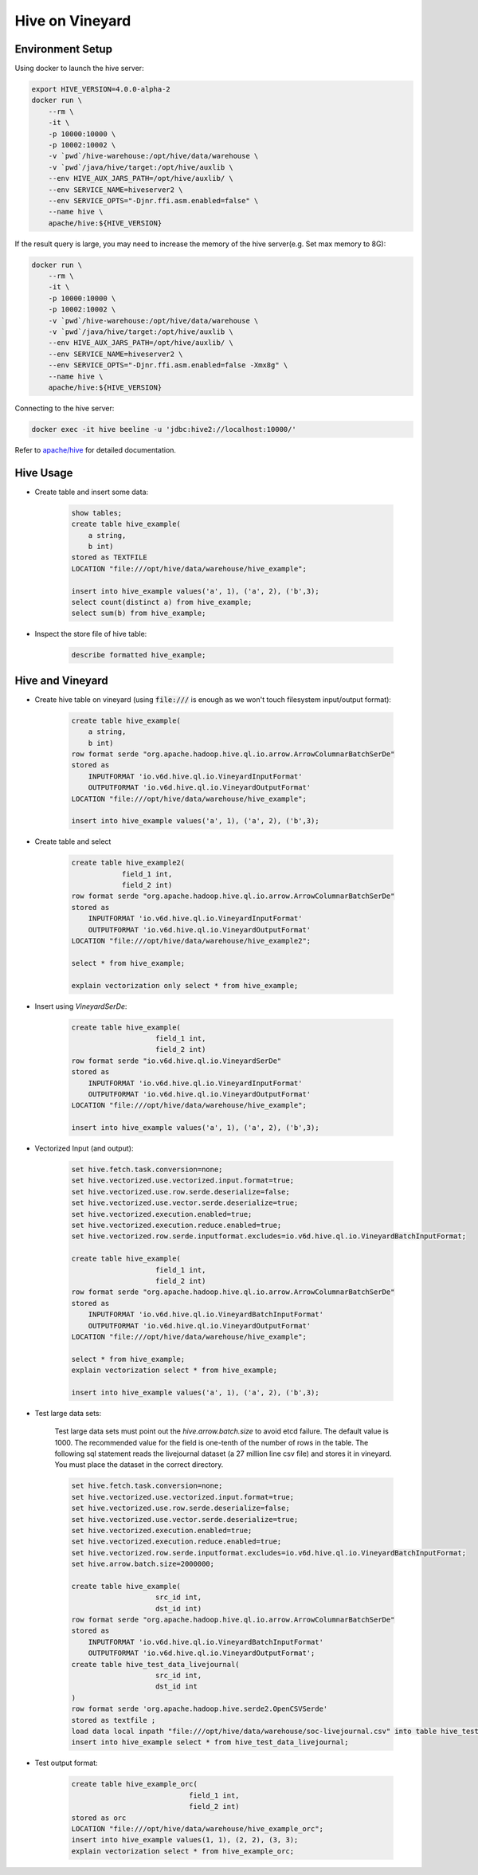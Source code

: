 Hive on Vineyard
================

Environment Setup
-----------------

Using docker to launch the hive server:

.. code:: bash

    export HIVE_VERSION=4.0.0-alpha-2
    docker run \
        --rm \
        -it \
        -p 10000:10000 \
        -p 10002:10002 \
        -v `pwd`/hive-warehouse:/opt/hive/data/warehouse \
        -v `pwd`/java/hive/target:/opt/hive/auxlib \
        --env HIVE_AUX_JARS_PATH=/opt/hive/auxlib/ \
        --env SERVICE_NAME=hiveserver2 \
        --env SERVICE_OPTS="-Djnr.ffi.asm.enabled=false" \
        --name hive \
        apache/hive:${HIVE_VERSION}

If the result query is large, you may need to increase the memory of the hive server(e.g. Set max memory to 8G):

.. code:: bash

    docker run \
        --rm \
        -it \
        -p 10000:10000 \
        -p 10002:10002 \
        -v `pwd`/hive-warehouse:/opt/hive/data/warehouse \
        -v `pwd`/java/hive/target:/opt/hive/auxlib \
        --env HIVE_AUX_JARS_PATH=/opt/hive/auxlib/ \
        --env SERVICE_NAME=hiveserver2 \
        --env SERVICE_OPTS="-Djnr.ffi.asm.enabled=false -Xmx8g" \
        --name hive \
        apache/hive:${HIVE_VERSION}

Connecting to the hive server:

.. code:: bash

    docker exec -it hive beeline -u 'jdbc:hive2://localhost:10000/'

Refer to `apache/hive <https://hub.docker.com/r/apache/hive>`_ for detailed documentation.

Hive Usage
----------

- Create table and insert some data:

    .. code:: sql

        show tables;
        create table hive_example(
            a string,
            b int)
        stored as TEXTFILE
        LOCATION "file:///opt/hive/data/warehouse/hive_example";

        insert into hive_example values('a', 1), ('a', 2), ('b',3);
        select count(distinct a) from hive_example;
        select sum(b) from hive_example;

- Inspect the store file of hive table:

    .. code:: sql

        describe formatted hive_example;

Hive and Vineyard
-----------------

- Create hive table on vineyard (using :code:`file:///` is enough as we won't touch filesystem input/output format):

    .. code:: sql

        create table hive_example(
            a string,
            b int)
        row format serde "org.apache.hadoop.hive.ql.io.arrow.ArrowColumnarBatchSerDe"
        stored as
            INPUTFORMAT 'io.v6d.hive.ql.io.VineyardInputFormat'
            OUTPUTFORMAT 'io.v6d.hive.ql.io.VineyardOutputFormat'
        LOCATION "file:///opt/hive/data/warehouse/hive_example";

        insert into hive_example values('a', 1), ('a', 2), ('b',3);

- Create table and select

    .. code:: sql

        create table hive_example2(
                    field_1 int,
                    field_2 int)
        row format serde "org.apache.hadoop.hive.ql.io.arrow.ArrowColumnarBatchSerDe"
        stored as
            INPUTFORMAT 'io.v6d.hive.ql.io.VineyardInputFormat'
            OUTPUTFORMAT 'io.v6d.hive.ql.io.VineyardOutputFormat'
        LOCATION "file:///opt/hive/data/warehouse/hive_example2";

        select * from hive_example;

        explain vectorization only select * from hive_example;

- Insert using `VineyardSerDe`:

    .. code:: sql

        create table hive_example(
                            field_1 int,
                            field_2 int)
        row format serde "io.v6d.hive.ql.io.VineyardSerDe"
        stored as
            INPUTFORMAT 'io.v6d.hive.ql.io.VineyardInputFormat'
            OUTPUTFORMAT 'io.v6d.hive.ql.io.VineyardOutputFormat'
        LOCATION "file:///opt/hive/data/warehouse/hive_example";

        insert into hive_example values('a', 1), ('a', 2), ('b',3);

- Vectorized Input (and output):

    .. code:: sql

        set hive.fetch.task.conversion=none;
        set hive.vectorized.use.vectorized.input.format=true;
        set hive.vectorized.use.row.serde.deserialize=false;
        set hive.vectorized.use.vector.serde.deserialize=true;
        set hive.vectorized.execution.enabled=true;
        set hive.vectorized.execution.reduce.enabled=true;
        set hive.vectorized.row.serde.inputformat.excludes=io.v6d.hive.ql.io.VineyardBatchInputFormat;

        create table hive_example(
                            field_1 int,
                            field_2 int)
        row format serde "org.apache.hadoop.hive.ql.io.arrow.ArrowColumnarBatchSerDe"
        stored as
            INPUTFORMAT 'io.v6d.hive.ql.io.VineyardBatchInputFormat'
            OUTPUTFORMAT 'io.v6d.hive.ql.io.VineyardOutputFormat'
        LOCATION "file:///opt/hive/data/warehouse/hive_example";

        select * from hive_example;
        explain vectorization select * from hive_example;

        insert into hive_example values('a', 1), ('a', 2), ('b',3);

- Test large data sets:

    Test large data sets must point out the `hive.arrow.batch.size` to avoid etcd failure. The default value is 1000.
    The recommended value for the field is one-tenth of the number of rows in the table.
    The following sql statement reads the livejournal dataset (a 27 million line csv file) and stores it in vineyard.
    You must place the dataset in the correct directory.

    .. code:: sql

        set hive.fetch.task.conversion=none;
        set hive.vectorized.use.vectorized.input.format=true;
        set hive.vectorized.use.row.serde.deserialize=false;
        set hive.vectorized.use.vector.serde.deserialize=true;
        set hive.vectorized.execution.enabled=true;
        set hive.vectorized.execution.reduce.enabled=true;
        set hive.vectorized.row.serde.inputformat.excludes=io.v6d.hive.ql.io.VineyardBatchInputFormat;
        set hive.arrow.batch.size=2000000;

        create table hive_example(
                            src_id int,
                            dst_id int)
        row format serde "org.apache.hadoop.hive.ql.io.arrow.ArrowColumnarBatchSerDe"
        stored as
            INPUTFORMAT 'io.v6d.hive.ql.io.VineyardBatchInputFormat'
            OUTPUTFORMAT 'io.v6d.hive.ql.io.VineyardOutputFormat';
        create table hive_test_data_livejournal(
                            src_id int,
                            dst_id int
        )
        row format serde 'org.apache.hadoop.hive.serde2.OpenCSVSerde'
        stored as textfile ;
        load data local inpath "file:///opt/hive/data/warehouse/soc-livejournal.csv" into table hive_test_data_livejournal;
        insert into hive_example select * from hive_test_data_livejournal; 

- Test output format:

    .. code:: sql

        create table hive_example_orc(
                                    field_1 int,
                                    field_2 int)
        stored as orc
        LOCATION "file:///opt/hive/data/warehouse/hive_example_orc";
        insert into hive_example values(1, 1), (2, 2), (3, 3);
        explain vectorization select * from hive_example_orc;



